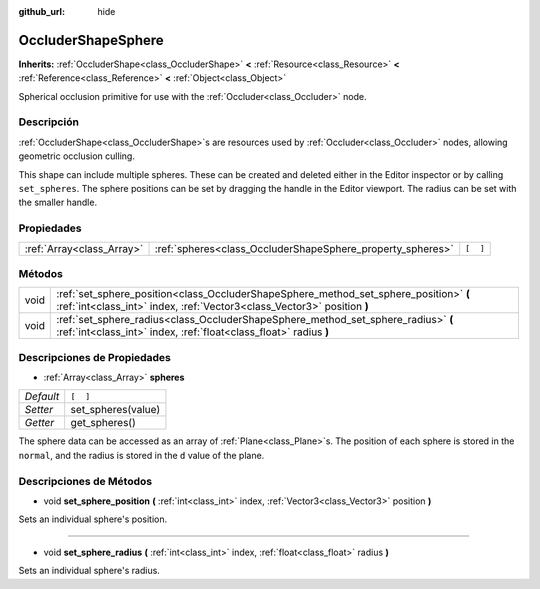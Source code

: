 :github_url: hide

.. Generated automatically by doc/tools/make_rst.py in Godot's source tree.
.. DO NOT EDIT THIS FILE, but the OccluderShapeSphere.xml source instead.
.. The source is found in doc/classes or modules/<name>/doc_classes.

.. _class_OccluderShapeSphere:

OccluderShapeSphere
===================

**Inherits:** :ref:`OccluderShape<class_OccluderShape>` **<** :ref:`Resource<class_Resource>` **<** :ref:`Reference<class_Reference>` **<** :ref:`Object<class_Object>`

Spherical occlusion primitive for use with the :ref:`Occluder<class_Occluder>` node.

Descripción
----------------------

:ref:`OccluderShape<class_OccluderShape>`\ s are resources used by :ref:`Occluder<class_Occluder>` nodes, allowing geometric occlusion culling.

This shape can include multiple spheres. These can be created and deleted either in the Editor inspector or by calling ``set_spheres``. The sphere positions can be set by dragging the handle in the Editor viewport. The radius can be set with the smaller handle.

Propiedades
----------------------

+---------------------------+------------------------------------------------------------+----------+
| :ref:`Array<class_Array>` | :ref:`spheres<class_OccluderShapeSphere_property_spheres>` | ``[  ]`` |
+---------------------------+------------------------------------------------------------+----------+

Métodos
--------------

+------+------------------------------------------------------------------------------------------------------------------------------------------------------------------+
| void | :ref:`set_sphere_position<class_OccluderShapeSphere_method_set_sphere_position>` **(** :ref:`int<class_int>` index, :ref:`Vector3<class_Vector3>` position **)** |
+------+------------------------------------------------------------------------------------------------------------------------------------------------------------------+
| void | :ref:`set_sphere_radius<class_OccluderShapeSphere_method_set_sphere_radius>` **(** :ref:`int<class_int>` index, :ref:`float<class_float>` radius **)**           |
+------+------------------------------------------------------------------------------------------------------------------------------------------------------------------+

Descripciones de Propiedades
--------------------------------------------------------

.. _class_OccluderShapeSphere_property_spheres:

- :ref:`Array<class_Array>` **spheres**

+-----------+--------------------+
| *Default* | ``[  ]``           |
+-----------+--------------------+
| *Setter*  | set_spheres(value) |
+-----------+--------------------+
| *Getter*  | get_spheres()      |
+-----------+--------------------+

The sphere data can be accessed as an array of :ref:`Plane<class_Plane>`\ s. The position of each sphere is stored in the ``normal``, and the radius is stored in the ``d`` value of the plane.

Descripciones de Métodos
------------------------------------------------

.. _class_OccluderShapeSphere_method_set_sphere_position:

- void **set_sphere_position** **(** :ref:`int<class_int>` index, :ref:`Vector3<class_Vector3>` position **)**

Sets an individual sphere's position.

----

.. _class_OccluderShapeSphere_method_set_sphere_radius:

- void **set_sphere_radius** **(** :ref:`int<class_int>` index, :ref:`float<class_float>` radius **)**

Sets an individual sphere's radius.

.. |virtual| replace:: :abbr:`virtual (This method should typically be overridden by the user to have any effect.)`
.. |const| replace:: :abbr:`const (This method has no side effects. It doesn't modify any of the instance's member variables.)`
.. |vararg| replace:: :abbr:`vararg (This method accepts any number of arguments after the ones described here.)`
